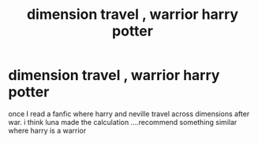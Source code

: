 #+TITLE: dimension travel , warrior harry potter

* dimension travel , warrior harry potter
:PROPERTIES:
:Author: scarletrose1903
:Score: 2
:DateUnix: 1614066878.0
:DateShort: 2021-Feb-23
:FlairText: Request
:END:
once I read a fanfic where harry and neville travel across dimensions after war. i think luna made the calculation ....recommend something similar where harry is a warrior

